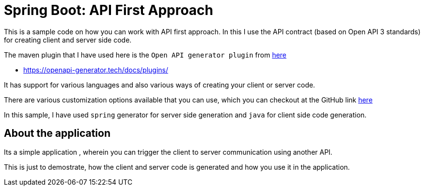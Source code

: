 = Spring Boot: API First Approach

This is a sample code on how you can work with API first approach.
In this I use the API contract (based on Open API 3 standards) for creating client and server side code.

The maven plugin that I have used here is the `Open API generator plugin` from https://openapi-generator.tech/docs/plugins[here]

* https://openapi-generator.tech/docs/plugins/

It has support for various languages and also various ways of creating your client or server code.

There are various customization options available that you can use, which you can checkout  at the GitHub link https://github.com/OpenAPITools/openapi-generator/tree/master/modules/openapi-generator-maven-plugin[here]

In this sample, I have used `spring` generator for server side generation and `java` for  client side code generation.

== About the application
Its a simple application , wherein you can trigger the client to server communication using another API.

This is just to demostrate, how the client and server code is generated and how you use it in the application.
